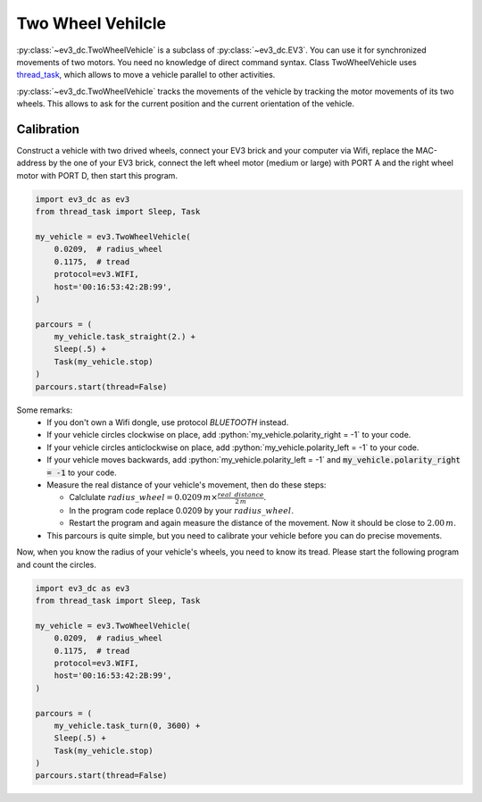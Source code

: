 ------------------
Two Wheel Vehilcle
------------------

.. role:: python(code)
   :language: python3

:py:class:`~ev3_dc.TwoWheelVehicle` is a subclass of
:py:class:`~ev3_dc.EV3`.  You can use it for synchronized movements of
two motors. You need no knowledge of direct command syntax. Class
TwoWheelVehicle uses `thread_task
<https://thread-task.readthedocs.io/en/latest>`_, which allows to move
a vehicle parallel to other activities.

:py:class:`~ev3_dc.TwoWheelVehicle` tracks the movements of the
vehicle by tracking the motor movements of its two wheels. This allows
to ask for the current position and the current orientation of the
vehicle.


Calibration
~~~~~~~~~~~

Construct a vehicle with two drived wheels, connect your EV3 brick and
your computer via Wifi, replace the MAC-address by the one of your EV3
brick, connect the left wheel motor (medium or large) with PORT A and
the right wheel motor with PORT D, then start this program.

.. code:: python3

  import ev3_dc as ev3
  from thread_task import Sleep, Task
  
  my_vehicle = ev3.TwoWheelVehicle(
      0.0209,  # radius_wheel
      0.1175,  # tread
      protocol=ev3.WIFI,
      host='00:16:53:42:2B:99',
  )
  
  parcours = (
      my_vehicle.task_straight(2.) +
      Sleep(.5) +
      Task(my_vehicle.stop)
  )
  parcours.start(thread=False)
  
Some remarks:
  - If you don't own a Wifi dongle, use protocol *BLUETOOTH* instead.
  - If your vehicle circles clockwise on place, add
    :python:`my_vehicle.polarity_right = -1` to your code.
  - If your vehicle circles anticlockwise on place, add
    :python:`my_vehicle.polarity_left = -1` to your code.
  - If your vehicle moves backwards, add :python:`my_vehicle.polarity_left = -1`
    and :code:`my_vehicle.polarity_right = -1` to your code.
  - Measure the real distance of your vehicle's movement, then do these steps:

    - Calclulate :math:`radius\_wheel = 0.0209\,m \times \frac{real\_distance}{2\,m}`.
    - In the program code replace 0.0209 by your :math:`radius\_wheel`.
    - Restart the program and again measure the distance of the movement. Now it
      should be close to :math:`2.00\,m`.
      

  - This parcours is quite simple, but you need to calibrate your vehicle before you
    can do precise movements.

Now, when you know the radius of your vehicle's wheels, you need to
know its tread. Please start the following program and count the circles.

.. code:: python3

  import ev3_dc as ev3
  from thread_task import Sleep, Task
  
  my_vehicle = ev3.TwoWheelVehicle(
      0.0209,  # radius_wheel
      0.1175,  # tread
      protocol=ev3.WIFI,
      host='00:16:53:42:2B:99',
  )
  
  parcours = (
      my_vehicle.task_turn(0, 3600) +
      Sleep(.5) +
      Task(my_vehicle.stop)
  )
  parcours.start(thread=False)


    



